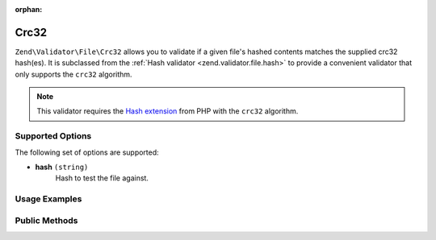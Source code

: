 :orphan:

.. _zend.validator.file.crc32:

Crc32
-----

``Zend\Validator\File\Crc32`` allows you to validate if a given file's hashed contents
matches the supplied crc32 hash(es).
It is subclassed from the :ref:`Hash validator <zend.validator.file.hash>`
to provide a convenient validator that only supports the ``crc32`` algorithm.

.. note::

   This validator requires the `Hash extension`_ from PHP with the ``crc32`` algorithm.

.. _`Hash extension`: http://php.net/manual/en/book.hash.php


.. _zend.validator.file.crc32.options:

Supported Options
^^^^^^^^^^^^^^^^^

The following set of options are supported:

- **hash** ``(string)``
   Hash to test the file against.


.. _zend.validator.file.crc32.usage:

Usage Examples
^^^^^^^^^^^^^^

.. code-block:: php
   :linenos:

   // Does file have the given hash?
   $validator = new \Zend\Validator\File\Crc32('3b3652f');

   // Or, check file against multiple hashes
   $validator = new \Zend\Validator\File\Crc32(array('3b3652f', 'e612b69'));

   // Perform validation with file path
   if ($validator->isValid('./myfile.txt')) {
       // file is valid
   }


.. _zend.validator.file.crc32.methods:

Public Methods
^^^^^^^^^^^^^^

.. function:: getCrc32()
   :noindex:

   Returns the current set of crc32 hashes.

   :rtype: ``array``

.. function:: addCrc32(string|array $options)
   :noindex:

   Adds a crc32 hash for one or multiple files to the internal set of hashes.

   :param $options: See :ref:`Supported Options <zend.validator.file.crc32.options>` section for more information.

.. function:: setCrc32(string|array $options)
   :noindex:

   Sets a crc32 hash for one or multiple files. Removes any previously set hashes.

   :param $options: See :ref:`Supported Options <zend.validator.file.crc32.options>` section for more information.

